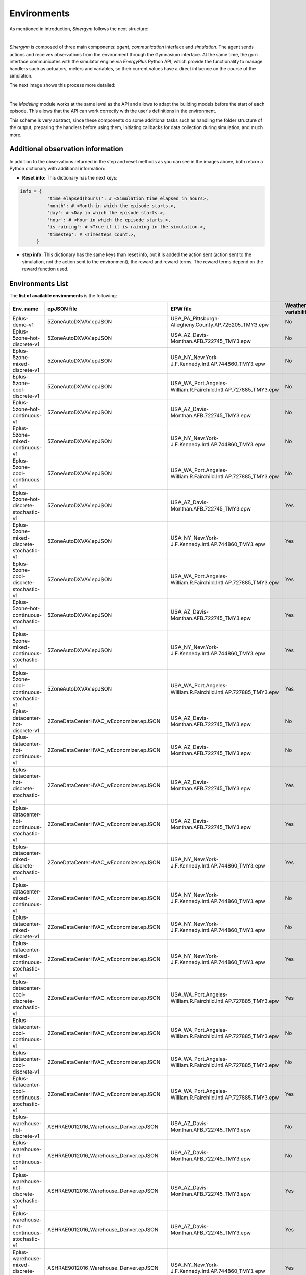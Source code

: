 ############
Environments
############

As mentioned in introduction, *Sinergym* follows the next structure:

.. image:: /_static/sinergym_diagram.png
  :width: 800
  :alt: *Sinergym* backend
  :align: center

|

*Sinergym* is composed of three main components: *agent*,
*communication* interface and *simulation*. The agent sends actions and receives observations from the environment
through the Gymnasium interface. At the same time, the gym interface communicates with the simulator engine
via *EnergyPlus* Python API, which provide the functionality to manage handlers such as actuators, meters and variables,
so their current values have a direct influence on the course of the simulation. 

The next image shows this process more detailed:

.. image:: /_static/backend.png
  :width: 1600
  :alt: *Sinergym* backend
  :align: center

|

The *Modeling* module works at the same level as the API and allows to adapt the building models before the start of each 
episode. This allows that the API can work correctly with the user's definitions in the environment. 

This scheme is very abstract, since these components do some additional tasks such as handling the folder structure 
of the output, preparing the handlers before using them, initiating callbacks for data collection during simulation, 
and much more.

***********************************
Additional observation information
***********************************

In addition to the observations returned in the step and reset methods as you can see in the images above, 
both return a Python dictionary with additional information:

- **Reset info:** This dictionary has the next keys:

.. code-block:: python

  info = {
            'time_elapsed(hours)': # <Simulation time elapsed in hours>,
            'month': # <Month in which the episode starts.>,
            'day': # <Day in which the episode starts.>,
            'hour': # <Hour in which the episode starts.>,
            'is_raining': # <True if it is raining in the simulation.>,
            'timestep': # <Timesteps count.>,
        }

- **step info:** This dictionary has the same keys than reset info, but it is added the action sent (action sent to the
  simulation, not the action sent to the environment), the reward and reward terms. The reward terms depend on
  the reward function used.  

**************************
Environments List
**************************

The **list of available environments** is the following:

+----------------------------------------------------+------------------------------------------+-----------------------------------------------------------------+---------------------+------------------+---------------------------+
|                     Env. name                      |               epJSON file                |                            EPW file                             | Weather variability |   Action space   |     Simulation period     |
+====================================================+==========================================+=================================================================+=====================+==================+===========================+
| Eplus-demo-v1                                      | 5ZoneAutoDXVAV.epJSON                    | USA_PA_Pittsburgh-Allegheny.County.AP.725205_TMY3.epw           | No                  | Discrete(10)     | 01/01 - 31/03             |
+----------------------------------------------------+------------------------------------------+-----------------------------------------------------------------+---------------------+------------------+---------------------------+
| Eplus-5zone-hot-discrete-v1                        | 5ZoneAutoDXVAV.epJSON                    | USA_AZ_Davis-Monthan.AFB.722745_TMY3.epw                        | No                  | Discrete(10)     | 01/01 - 31/12             |
+----------------------------------------------------+------------------------------------------+-----------------------------------------------------------------+---------------------+------------------+---------------------------+
| Eplus-5zone-mixed-discrete-v1                      | 5ZoneAutoDXVAV.epJSON                    | USA_NY_New.York-J.F.Kennedy.Intl.AP.744860_TMY3.epw             | No                  | Discrete(10)     | 01/01 - 31/12             |
+----------------------------------------------------+------------------------------------------+-----------------------------------------------------------------+---------------------+------------------+---------------------------+
| Eplus-5zone-cool-discrete-v1                       | 5ZoneAutoDXVAV.epJSON                    | USA_WA_Port.Angeles-William.R.Fairchild.Intl.AP.727885_TMY3.epw | No                  | Discrete(10)     | 01/01 - 31/12             |
+----------------------------------------------------+------------------------------------------+-----------------------------------------------------------------+---------------------+------------------+---------------------------+
| Eplus-5zone-hot-continuous-v1                      | 5ZoneAutoDXVAV.epJSON                    | USA_AZ_Davis-Monthan.AFB.722745_TMY3.epw                        | No                  | Box(2)           | 01/01 - 31/12             |
+----------------------------------------------------+------------------------------------------+-----------------------------------------------------------------+---------------------+------------------+---------------------------+
| Eplus-5zone-mixed-continuous-v1                    | 5ZoneAutoDXVAV.epJSON                    | USA_NY_New.York-J.F.Kennedy.Intl.AP.744860_TMY3.epw             | No                  | Box(2)           | 01/01 - 31/12             |
+----------------------------------------------------+------------------------------------------+-----------------------------------------------------------------+---------------------+------------------+---------------------------+
| Eplus-5zone-cool-continuous-v1                     | 5ZoneAutoDXVAV.epJSON                    | USA_WA_Port.Angeles-William.R.Fairchild.Intl.AP.727885_TMY3.epw | No                  | Box(2)           | 01/01 - 31/12             |
+----------------------------------------------------+------------------------------------------+-----------------------------------------------------------------+---------------------+------------------+---------------------------+
| Eplus-5zone-hot-discrete-stochastic-v1             | 5ZoneAutoDXVAV.epJSON                    | USA_AZ_Davis-Monthan.AFB.722745_TMY3.epw                        | Yes                 | Discrete(10)     | 01/01 - 31/12             |
+----------------------------------------------------+------------------------------------------+-----------------------------------------------------------------+---------------------+------------------+---------------------------+
| Eplus-5zone-mixed-discrete-stochastic-v1           | 5ZoneAutoDXVAV.epJSON                    | USA_NY_New.York-J.F.Kennedy.Intl.AP.744860_TMY3.epw             | Yes                 | Discrete(10)     | 01/01 - 31/12             |
+----------------------------------------------------+------------------------------------------+-----------------------------------------------------------------+---------------------+------------------+---------------------------+
| Eplus-5zone-cool-discrete-stochastic-v1            | 5ZoneAutoDXVAV.epJSON                    | USA_WA_Port.Angeles-William.R.Fairchild.Intl.AP.727885_TMY3.epw | Yes                 | Discrete(10)     | 01/01 - 31/12             |
+----------------------------------------------------+------------------------------------------+-----------------------------------------------------------------+---------------------+------------------+---------------------------+
| Eplus-5zone-hot-continuous-stochastic-v1           | 5ZoneAutoDXVAV.epJSON                    | USA_AZ_Davis-Monthan.AFB.722745_TMY3.epw                        | Yes                 | Box(2)           | 01/01 - 31/12             |
+----------------------------------------------------+------------------------------------------+-----------------------------------------------------------------+---------------------+------------------+---------------------------+
| Eplus-5zone-mixed-continuous-stochastic-v1         | 5ZoneAutoDXVAV.epJSON                    | USA_NY_New.York-J.F.Kennedy.Intl.AP.744860_TMY3.epw             | Yes                 | Box(2)           | 01/01 - 31/12             |
+----------------------------------------------------+------------------------------------------+-----------------------------------------------------------------+---------------------+------------------+---------------------------+
| Eplus-5zone-cool-continuous-stochastic-v1          | 5ZoneAutoDXVAV.epJSON                    | USA_WA_Port.Angeles-William.R.Fairchild.Intl.AP.727885_TMY3.epw | Yes                 | Box(2)           | 01/01 - 31/12             |
+----------------------------------------------------+------------------------------------------+-----------------------------------------------------------------+---------------------+------------------+---------------------------+
| Eplus-datacenter-hot-discrete-v1                   | 2ZoneDataCenterHVAC_wEconomizer.epJSON   | USA_AZ_Davis-Monthan.AFB.722745_TMY3.epw                        | No                  | Discrete(10)     | 01/01 - 31/12             |
+----------------------------------------------------+------------------------------------------+-----------------------------------------------------------------+---------------------+------------------+---------------------------+
| Eplus-datacenter-hot-continuous-v1                 | 2ZoneDataCenterHVAC_wEconomizer.epJSON   | USA_AZ_Davis-Monthan.AFB.722745_TMY3.epw                        | No                  | Box(4)           | 01/01 - 31/12             |
+----------------------------------------------------+------------------------------------------+-----------------------------------------------------------------+---------------------+------------------+---------------------------+
| Eplus-datacenter-hot-discrete-stochastic-v1        | 2ZoneDataCenterHVAC_wEconomizer.epJSON   | USA_AZ_Davis-Monthan.AFB.722745_TMY3.epw                        | Yes                 | Discrete(10)     | 01/01 - 31/12             |
+----------------------------------------------------+------------------------------------------+-----------------------------------------------------------------+---------------------+------------------+---------------------------+
| Eplus-datacenter-hot-continuous-stochastic-v1      | 2ZoneDataCenterHVAC_wEconomizer.epJSON   | USA_AZ_Davis-Monthan.AFB.722745_TMY3.epw                        | Yes                 | Box(4)           | 01/01 - 31/12             |
+----------------------------------------------------+------------------------------------------+-----------------------------------------------------------------+---------------------+------------------+---------------------------+
| Eplus-datacenter-mixed-discrete-stochastic-v1      | 2ZoneDataCenterHVAC_wEconomizer.epJSON   | USA_NY_New.York-J.F.Kennedy.Intl.AP.744860_TMY3.epw             | Yes                 | Discrete(10)     | 01/01 - 31/12             |
+----------------------------------------------------+------------------------------------------+-----------------------------------------------------------------+---------------------+------------------+---------------------------+
| Eplus-datacenter-mixed-continuous-v1               | 2ZoneDataCenterHVAC_wEconomizer.epJSON   | USA_NY_New.York-J.F.Kennedy.Intl.AP.744860_TMY3.epw             | No                  | Box(4)           | 01/01 - 31/12             |
+----------------------------------------------------+------------------------------------------+-----------------------------------------------------------------+---------------------+------------------+---------------------------+
| Eplus-datacenter-mixed-discrete-v1                 | 2ZoneDataCenterHVAC_wEconomizer.epJSON   | USA_NY_New.York-J.F.Kennedy.Intl.AP.744860_TMY3.epw             | No                  | Discrete(10)     | 01/01 - 31/12             |
+----------------------------------------------------+------------------------------------------+-----------------------------------------------------------------+---------------------+------------------+---------------------------+
| Eplus-datacenter-mixed-continuous-stochastic-v1    | 2ZoneDataCenterHVAC_wEconomizer.epJSON   | USA_NY_New.York-J.F.Kennedy.Intl.AP.744860_TMY3.epw             | Yes                 | Box(4)           | 01/01 - 31/12             |
+----------------------------------------------------+------------------------------------------+-----------------------------------------------------------------+---------------------+------------------+---------------------------+
| Eplus-datacenter-cool-discrete-stochastic-v1       | 2ZoneDataCenterHVAC_wEconomizer.epJSON   | USA_WA_Port.Angeles-William.R.Fairchild.Intl.AP.727885_TMY3.epw | Yes                 | Discrete(10)     | 01/01 - 31/12             |
+----------------------------------------------------+------------------------------------------+-----------------------------------------------------------------+---------------------+------------------+---------------------------+
| Eplus-datacenter-cool-continuous-v1                | 2ZoneDataCenterHVAC_wEconomizer.epJSON   | USA_WA_Port.Angeles-William.R.Fairchild.Intl.AP.727885_TMY3.epw | No                  | Box(4)           | 01/01 - 31/12             |
+----------------------------------------------------+------------------------------------------+-----------------------------------------------------------------+---------------------+------------------+---------------------------+
| Eplus-datacenter-cool-discrete-v1                  | 2ZoneDataCenterHVAC_wEconomizer.epJSON   | USA_WA_Port.Angeles-William.R.Fairchild.Intl.AP.727885_TMY3.epw | No                  | Discrete(10)     | 01/01 - 31/12             |
+----------------------------------------------------+------------------------------------------+-----------------------------------------------------------------+---------------------+------------------+---------------------------+
| Eplus-datacenter-cool-continuous-stochastic-v1     | 2ZoneDataCenterHVAC_wEconomizer.epJSON   | USA_WA_Port.Angeles-William.R.Fairchild.Intl.AP.727885_TMY3.epw | Yes                 | Box(4)           | 01/01 - 31/12             |
+----------------------------------------------------+------------------------------------------+-----------------------------------------------------------------+---------------------+------------------+---------------------------+
| Eplus-warehouse-hot-discrete-v1                    | ASHRAE9012016_Warehouse_Denver.epJSON    | USA_AZ_Davis-Monthan.AFB.722745_TMY3.epw                        | No                  | Discrete(10)     | 01/01 - 31/12             |
+----------------------------------------------------+------------------------------------------+-----------------------------------------------------------------+---------------------+------------------+---------------------------+
| Eplus-warehouse-hot-continuous-v1                  | ASHRAE9012016_Warehouse_Denver.epJSON    | USA_AZ_Davis-Monthan.AFB.722745_TMY3.epw                        | No                  | Box(5)           | 01/01 - 31/12             |
+----------------------------------------------------+------------------------------------------+-----------------------------------------------------------------+---------------------+------------------+---------------------------+
| Eplus-warehouse-hot-discrete-stochastic-v1         | ASHRAE9012016_Warehouse_Denver.epJSON    | USA_AZ_Davis-Monthan.AFB.722745_TMY3.epw                        | Yes                 | Discrete(10)     | 01/01 - 31/12             |
+----------------------------------------------------+------------------------------------------+-----------------------------------------------------------------+---------------------+------------------+---------------------------+
| Eplus-warehouse-hot-continuous-stochastic-v1       | ASHRAE9012016_Warehouse_Denver.epJSON    | USA_AZ_Davis-Monthan.AFB.722745_TMY3.epw                        | Yes                 | Box(5)           | 01/01 - 31/12             |
+----------------------------------------------------+------------------------------------------+-----------------------------------------------------------------+---------------------+------------------+---------------------------+
| Eplus-warehouse-mixed-discrete-stochastic-v1       | ASHRAE9012016_Warehouse_Denver.epJSON    | USA_NY_New.York-J.F.Kennedy.Intl.AP.744860_TMY3.epw             | Yes                 | Discrete(10)     | 01/01 - 31/12             |
+----------------------------------------------------+------------------------------------------+-----------------------------------------------------------------+---------------------+------------------+---------------------------+
| Eplus-warehouse-mixed-continuous-v1                | ASHRAE9012016_Warehouse_Denver.epJSON    | USA_NY_New.York-J.F.Kennedy.Intl.AP.744860_TMY3.epw             | No                  | Box(5)           | 01/01 - 31/12             |
+----------------------------------------------------+------------------------------------------+-----------------------------------------------------------------+---------------------+------------------+---------------------------+
| Eplus-warehouse-mixed-discrete-v1                  | ASHRAE9012016_Warehouse_Denver.epJSON    | USA_NY_New.York-J.F.Kennedy.Intl.AP.744860_TMY3.epw             | No                  | Discrete(10)     | 01/01 - 31/12             |
+----------------------------------------------------+------------------------------------------+-----------------------------------------------------------------+---------------------+------------------+---------------------------+
| Eplus-warehouse-mixed-continuous-stochastic-v1     | ASHRAE9012016_Warehouse_Denver.epJSON    | USA_NY_New.York-J.F.Kennedy.Intl.AP.744860_TMY3.epw             | Yes                 | Box(5)           | 01/01 - 31/12             |
+----------------------------------------------------+------------------------------------------+-----------------------------------------------------------------+---------------------+------------------+---------------------------+
| Eplus-warehouse-cool-discrete-stochastic-v1        | ASHRAE9012016_Warehouse_Denver.epJSON    | USA_WA_Port.Angeles-William.R.Fairchild.Intl.AP.727885_TMY3.epw | Yes                 | Discrete(10)     | 01/01 - 31/12             |
+----------------------------------------------------+------------------------------------------+-----------------------------------------------------------------+---------------------+------------------+---------------------------+
| Eplus-warehouse-cool-continuous-v1                 | ASHRAE9012016_Warehouse_Denver.epJSON    | USA_WA_Port.Angeles-William.R.Fairchild.Intl.AP.727885_TMY3.epw | No                  | Box(5)           | 01/01 - 31/12             |
+----------------------------------------------------+------------------------------------------+-----------------------------------------------------------------+---------------------+------------------+---------------------------+
| Eplus-warehouse-cool-discrete-v1                   | ASHRAE9012016_Warehouse_Denver.epJSON    | USA_WA_Port.Angeles-William.R.Fairchild.Intl.AP.727885_TMY3.epw | No                  | Discrete(10)     | 01/01 - 31/12             |
+----------------------------------------------------+------------------------------------------+-----------------------------------------------------------------+---------------------+------------------+---------------------------+
| Eplus-warehouse-cool-continuous-stochastic-v1      | ASHRAE9012016_Warehouse_Denver.epJSON    | USA_WA_Port.Angeles-William.R.Fairchild.Intl.AP.727885_TMY3.epw | Yes                 | Box(5)           | 01/01 - 31/12             |
+----------------------------------------------------+------------------------------------------+-----------------------------------------------------------------+---------------------+------------------+---------------------------+
| Eplus-office-hot-discrete-v1                       | ASHRAE9012016_OfficeMedium_Denver.epJSON | USA_AZ_Davis-Monthan.AFB.722745_TMY3.epw                        | No                  | Discrete(10)     | 01/01 - 31/12             |
+----------------------------------------------------+------------------------------------------+-----------------------------------------------------------------+---------------------+------------------+---------------------------+
| Eplus-office-hot-continuous-v1                     | ASHRAE9012016_OfficeMedium_Denver.epJSON | USA_AZ_Davis-Monthan.AFB.722745_TMY3.epw                        | No                  | Box(2)           | 01/01 - 31/12             |
+----------------------------------------------------+------------------------------------------+-----------------------------------------------------------------+---------------------+------------------+---------------------------+
| Eplus-office-hot-discrete-stochastic-v1            | ASHRAE9012016_OfficeMedium_Denver.epJSON | USA_AZ_Davis-Monthan.AFB.722745_TMY3.epw                        | Yes                 | Discrete(10)     | 01/01 - 31/12             |
+----------------------------------------------------+------------------------------------------+-----------------------------------------------------------------+---------------------+------------------+---------------------------+
| Eplus-office-hot-continuous-stochastic-v1          | ASHRAE9012016_OfficeMedium_Denver.epJSON | USA_AZ_Davis-Monthan.AFB.722745_TMY3.epw                        | Yes                 | Box(2)           | 01/01 - 31/12             |
+----------------------------------------------------+------------------------------------------+-----------------------------------------------------------------+---------------------+------------------+---------------------------+
| Eplus-office-mixed-discrete-stochastic-v1          | ASHRAE9012016_OfficeMedium_Denver.epJSON | USA_NY_New.York-J.F.Kennedy.Intl.AP.744860_TMY3.epw             | Yes                 | Discrete(10)     | 01/01 - 31/12             |
+----------------------------------------------------+------------------------------------------+-----------------------------------------------------------------+---------------------+------------------+---------------------------+
| Eplus-office-mixed-continuous-v1                   | ASHRAE9012016_OfficeMedium_Denver.epJSON | USA_NY_New.York-J.F.Kennedy.Intl.AP.744860_TMY3.epw             | No                  | Box(2)           | 01/01 - 31/12             |
+----------------------------------------------------+------------------------------------------+-----------------------------------------------------------------+---------------------+------------------+---------------------------+
| Eplus-office-mixed-discrete-v1                     | ASHRAE9012016_OfficeMedium_Denver.epJSON | USA_NY_New.York-J.F.Kennedy.Intl.AP.744860_TMY3.epw             | No                  | Discrete(10)     | 01/01 - 31/12             |
+----------------------------------------------------+------------------------------------------+-----------------------------------------------------------------+---------------------+------------------+---------------------------+
| Eplus-office-mixed-continuous-stochastic-v1        | ASHRAE9012016_OfficeMedium_Denver.epJSON | USA_NY_New.York-J.F.Kennedy.Intl.AP.744860_TMY3.epw             | Yes                 | Box(2)           | 01/01 - 31/12             |
+----------------------------------------------------+------------------------------------------+-----------------------------------------------------------------+---------------------+------------------+---------------------------+
| Eplus-office-cool-discrete-stochastic-v1           | ASHRAE9012016_OfficeMedium_Denver.epJSON | USA_WA_Port.Angeles-William.R.Fairchild.Intl.AP.727885_TMY3.epw | Yes                 | Discrete(10)     | 01/01 - 31/12             |
+----------------------------------------------------+------------------------------------------+-----------------------------------------------------------------+---------------------+------------------+---------------------------+
| Eplus-office-cool-continuous-v1                    | ASHRAE9012016_OfficeMedium_Denver.epJSON | USA_WA_Port.Angeles-William.R.Fairchild.Intl.AP.727885_TMY3.epw | No                  | Box(2)           | 01/01 - 31/12             |
+----------------------------------------------------+------------------------------------------+-----------------------------------------------------------------+---------------------+------------------+---------------------------+
| Eplus-office-cool-discrete-v1                      | ASHRAE9012016_OfficeMedium_Denver.epJSON | USA_WA_Port.Angeles-William.R.Fairchild.Intl.AP.727885_TMY3.epw | No                  | Discrete(10)     | 01/01 - 31/12             |
+----------------------------------------------------+------------------------------------------+-----------------------------------------------------------------+---------------------+------------------+---------------------------+
| Eplus-office-cool-continuous-stochastic-v1         | ASHRAE9012016_OfficeMedium_Denver.epJSON | USA_WA_Port.Angeles-William.R.Fairchild.Intl.AP.727885_TMY3.epw | Yes                 | Box(2)           | 01/01 - 31/12             |
+----------------------------------------------------+------------------------------------------+-----------------------------------------------------------------+---------------------+------------------+---------------------------+
| Eplus-officegrid-cool-continuous-v1                | OfficeGridStorageSmoothing.epJSON        | USA_WA_Port.Angeles-William.R.Fairchild.Intl.AP.727885_TMY3.epw | No                  | Box(4)           | 01/01 - 31/12             |
+----------------------------------------------------+------------------------------------------+-----------------------------------------------------------------+---------------------+------------------+---------------------------+
| Eplus-officegrid-mixed-continuous-v1               | OfficeGridStorageSmoothing.epJSON        | USA_NY_New.York-J.F.Kennedy.Intl.AP.744860_TMY3.epw             | No                  | Box(4)           | 01/01 - 31/12             |
+----------------------------------------------------+------------------------------------------+-----------------------------------------------------------------+---------------------+------------------+---------------------------+
| Eplus-officegrid-hot-continuous-v1                 | OfficeGridStorageSmoothing.epJSON        | USA_AZ_Davis-Monthan.AFB.722745_TMY3.epw                        | No                  | Box(4)           | 01/01 - 31/12             |
+----------------------------------------------------+------------------------------------------+-----------------------------------------------------------------+---------------------+------------------+---------------------------+
| Eplus-officegrid-cool-continuous-stochastic-v1     | OfficeGridStorageSmoothing.epJSON        | USA_WA_Port.Angeles-William.R.Fairchild.Intl.AP.727885_TMY3.epw | Yes                 | Box(4)           | 01/01 - 31/12             |
+----------------------------------------------------+------------------------------------------+-----------------------------------------------------------------+---------------------+------------------+---------------------------+
| Eplus-officegrid-mixed-continuous-stochastic-v1    | OfficeGridStorageSmoothing.epJSON        | USA_NY_New.York-J.F.Kennedy.Intl.AP.744860_TMY3.epw             | Yes                 | Box(4)           | 01/01 - 31/12             |
+----------------------------------------------------+------------------------------------------+-----------------------------------------------------------------+---------------------+------------------+---------------------------+
| Eplus-officegrid-hot-continuous-stochastic-v1      | OfficeGridStorageSmoothing.epJSON        | USA_AZ_Davis-Monthan.AFB.722745_TMY3.epw                        | Yes                 | Box(4)           | 01/01 - 31/12             |
+----------------------------------------------------+------------------------------------------+-----------------------------------------------------------------+---------------------+------------------+---------------------------+
| Eplus-officegrid-cool-discrete-v1                  | OfficeGridStorageSmoothing.epJSON        | USA_WA_Port.Angeles-William.R.Fairchild.Intl.AP.727885_TMY3.epw | No                  | Discrete(10)     | 01/01 - 31/12             |
+----------------------------------------------------+------------------------------------------+-----------------------------------------------------------------+---------------------+------------------+---------------------------+
| Eplus-officegrid-mixed-discrete-v1                 | OfficeGridStorageSmoothing.epJSON        | USA_NY_New.York-J.F.Kennedy.Intl.AP.744860_TMY3.epw             | No                  | Discrete(10)     | 01/01 - 31/12             |
+----------------------------------------------------+------------------------------------------+-----------------------------------------------------------------+---------------------+------------------+---------------------------+
| Eplus-officegrid-hot-discrete-v1                   | OfficeGridStorageSmoothing.epJSON        | USA_AZ_Davis-Monthan.AFB.722745_TMY3.epw                        | No                  | Discrete(10)     | 01/01 - 31/12             |
+----------------------------------------------------+------------------------------------------+-----------------------------------------------------------------+---------------------+------------------+---------------------------+
| Eplus-officegrid-cool-discrete-stochastic-v1       | OfficeGridStorageSmoothing.epJSON        | USA_WA_Port.Angeles-William.R.Fairchild.Intl.AP.727885_TMY3.epw | Yes                 | Discrete(10)     | 01/01 - 31/12             |
+----------------------------------------------------+------------------------------------------+-----------------------------------------------------------------+---------------------+------------------+---------------------------+
| Eplus-officegrid-mixed-discrete-stochastic-v1      | OfficeGridStorageSmoothing.epJSON        | USA_NY_New.York-J.F.Kennedy.Intl.AP.744860_TMY3.epw             | Yes                 | Discrete(10)     | 01/01 - 31/12             |
+----------------------------------------------------+------------------------------------------+-----------------------------------------------------------------+---------------------+------------------+---------------------------+
| Eplus-officegrid-hot-discrete-stochastic-v1        | OfficeGridStorageSmoothing.epJSON        | USA_AZ_Davis-Monthan.AFB.722745_TMY3.epw                        | Yes                 | Discrete(10)     | 01/01 - 31/12             |
+----------------------------------------------------+------------------------------------------+-----------------------------------------------------------------+---------------------+------------------+---------------------------+
| Eplus-shop-cool-continuous-v1                      | ShopWithVandBattery.epJSON               | USA_WA_Port.Angeles-William.R.Fairchild.Intl.AP.727885_TMY3.epw | No                  | Box(2)           | 01/01 - 31/12             |
+----------------------------------------------------+------------------------------------------+-----------------------------------------------------------------+---------------------+------------------+---------------------------+
| Eplus-shop-mixed-continuous-v1                     | ShopWithVandBattery.epJSON               | USA_NY_New.York-J.F.Kennedy.Intl.AP.744860_TMY3.epw             | No                  | Box(2)           | 01/01 - 31/12             |
+----------------------------------------------------+------------------------------------------+-----------------------------------------------------------------+---------------------+------------------+---------------------------+
| Eplus-shop-hot-continuous-v1                       | ShopWithVandBattery.epJSON               | USA_AZ_Davis-Monthan.AFB.722745_TMY3.epw                        | No                  | Box(2)           | 01/01 - 31/12             |
+----------------------------------------------------+------------------------------------------+-----------------------------------------------------------------+---------------------+------------------+---------------------------+
| Eplus-shop-cool-continuous-stochastic-v1           | ShopWithVandBattery.epJSON               | USA_WA_Port.Angeles-William.R.Fairchild.Intl.AP.727885_TMY3.epw | Yes                 | Box(2)           | 01/01 - 31/12             |
+----------------------------------------------------+------------------------------------------+-----------------------------------------------------------------+---------------------+------------------+---------------------------+
| Eplus-shop-mixed-continuous-stochastic-v1          | ShopWithVandBattery.epJSON               | USA_NY_New.York-J.F.Kennedy.Intl.AP.744860_TMY3.epw             | Yes                 | Box(2)           | 01/01 - 31/12             |
+----------------------------------------------------+------------------------------------------+-----------------------------------------------------------------+---------------------+------------------+---------------------------+
| Eplus-shop-hot-continuous-stochastic-v1            | ShopWithVandBattery.epJSON               | USA_AZ_Davis-Monthan.AFB.722745_TMY3.epw                        | Yes                 | Box(2)           | 01/01 - 31/12             |
+----------------------------------------------------+------------------------------------------+-----------------------------------------------------------------+---------------------+------------------+---------------------------+
| Eplus-shop-cool-discrete-v1                        | ShopWithVandBattery.epJSON               | USA_WA_Port.Angeles-William.R.Fairchild.Intl.AP.727885_TMY3.epw | No                  | Discrete(10)     | 01/01 - 31/12             |
+----------------------------------------------------+------------------------------------------+-----------------------------------------------------------------+---------------------+------------------+---------------------------+
| Eplus-shop-mixed-discrete-v1                       | ShopWithVandBattery.epJSON               | USA_NY_New.York-J.F.Kennedy.Intl.AP.744860_TMY3.epw             | No                  | Discrete(10)     | 01/01 - 31/12             |
+----------------------------------------------------+------------------------------------------+-----------------------------------------------------------------+---------------------+------------------+---------------------------+
| Eplus-shop-hot-discrete-v1                         | ShopWithVandBattery.epJSON               | USA_AZ_Davis-Monthan.AFB.722745_TMY3.epw                        | No                  | Discrete(10)     | 01/01 - 31/12             |
+----------------------------------------------------+------------------------------------------+-----------------------------------------------------------------+---------------------+------------------+---------------------------+
| Eplus-shop-cool-discrete-stochastic-v1             | ShopWithVandBattery.epJSON               | USA_WA_Port.Angeles-William.R.Fairchild.Intl.AP.727885_TMY3.epw | Yes                 | Discrete(10)     | 01/01 - 31/12             |
+----------------------------------------------------+------------------------------------------+-----------------------------------------------------------------+---------------------+------------------+---------------------------+
| Eplus-shop-mixed-discrete-stochastic-v1            | ShopWithVandBattery.epJSON               | USA_NY_New.York-J.F.Kennedy.Intl.AP.744860_TMY3.epw             | Yes                 | Discrete(10)     | 01/01 - 31/12             |
+----------------------------------------------------+------------------------------------------+-----------------------------------------------------------------+---------------------+------------------+---------------------------+
| Eplus-shop-hot-discrete-stochastic-v1              | ShopWithVandBattery.epJSON               | USA_AZ_Davis-Monthan.AFB.722745_TMY3.epw                        | Yes                 | Discrete(10)     | 01/01 - 31/12             |
+----------------------------------------------------+------------------------------------------+-----------------------------------------------------------------+---------------------+------------------+---------------------------+

.. important:: Since *Sinergym* v3.0.9, these environments are generated automatically using JSON configuration files
               for each building instead of register manually each environment id with parameters directly set in 
               environment constructor. See :ref:`Environments Configuration and Registration`.

.. warning:: Discrete environments can be customized. In fact, the default control of discrete environments is very simple.
             You can use a continuous environment and custom discretization using our dedicated wrapper directly, for more 
             information see :ref:`DiscretizeEnv`.

.. note:: For more information about buildings (epJSON column) and weathers (EPW column),
          please, visit sections :ref:`Buildings` and :ref:`Weathers` respectively.

*********************
Available Parameters
*********************

With the **environment constructor** we can configure the complete **context** of our environment 
for experimentation, either starting from one predefined by *Sinergym* shown in the 
table above or creating a new one.

*Sinergym* initially provides **non-configured** buildings and weathers. Depending of these argument values, 
these files are updated in order to adapt it to this new features, this will be made by Sinergym automatically.
For example, using another weather file requires building location and design days update, using new observation 
variables requires to update the ``Output:Variable`` and ``Output:Meter`` fields, the same occurs with extra 
configuration context concerned with simulation directly, if weather variability is set, then a weather with noise 
will be used. These new building and weather file versions, is saved in the Sinergym output folder, leaving the original intact.

The next subsections will show which **parameters** are available and what their function are:

building file 
==============

The parameter ``building_file`` is the *epJSON* file, a new `adaptation <https://energyplus.readthedocs.io/en/latest/schema.html>`__ 
of *IDF* (Intermediate Data Format) where *EnergyPlus* building model is defined. These files are not configured for a particular
environment as we have mentioned. Sinergym does a previous building model preparation to the simulation, see the *Modeling* element
in *Sinergym* backend diagram.

Weather files
==============

The parameter ``weather_file`` is the *EPW* (*EnergyPlus* Weather) file name where **climate conditions** during 
a year is defined.

This parameter can be either a weather file name (``str``) as mentioned, or a list of different weather files (``List[str]``).
When a list of several files is defined, *Sinergym* will select an *EPW* file in each episode and re-adapt building 
model randomly. This is done in order to increase the complexity in the environment whether is desired. 

The weather file used in each episode is stored in *Sinergym* episode output folder, if **variability** 
(section :ref:`Weather Variability` is defined), the *EPW* stored will have that noise included.

Weather Variability
====================

**Weather variability** can be integrated into an environment using ``weather_variability`` parameter.

It implements the `Ornstein-Uhlenbeck process <https://citeseerx.ist.psu.edu/viewdoc/download?doi=10.1.1.710.4200&rep=rep1&type=pdf>`__
in order to introduce **noise** to the weather data episode to episode. Then, parameter established is a Python tuple of three variables
(*sigma*, *mu* and *tau*) whose values define the nature of that noise.

.. image:: /_static/ornstein_noise.png
  :scale: 80 %
  :alt: Ornstein-Uhlenbeck process noise with different hyperparameters.
  :align: center


Reward
=======

The parameter called ``reward`` is used to define the **reward class** (see section :ref:`Rewards`)
that the environment is going to use to calculate and return reward values each timestep.

Reward Kwargs
==============

Depending on the reward class that is specified to the environment, it may have **different arguments** 
depending on its type. In addition, if a user creates a new custom reward, it can have new parameters as well.

Moreover, depending on the building being used for the environment, the values of these reward parameters may 
need to be different, such as the comfort range or the energy and temperature variables of the simulation that 
will be used to calculate the reward.

Then, the parameter called ``reward_kwargs`` is a Python dictionary where we can **specify all reward class arguments** 
that they are needed. For more information about rewards, visit section :ref:`Rewards`.

Maximum Episode Data Stored in Sinergym Output
===============================================

*Sinergym* stores all the output of an experiment in a folder organized in sub-folders for each episode 
(see section :ref:`Output format` for more information). Depending on the value of the parameter ``max_ep_data_store_num``, 
the experiment will store the output data of the **last n episodes** set, where **n** is the value of the parameter.

In any case, if *Sinergym Logger* (See :ref:`Logger` section) is activate, ``progress.csv`` will be present with 
the summary data of each episode.

Time variables
===============

*EnergyPlus* Python API has several methods in order to extract information about simulation time in progress. The
argument ``time_variables`` is a list in which we can specify the name of the 
`API methods <https://energyplus.readthedocs.io/en/latest/datatransfer.html#datatransfer.DataExchange>`__ 
whose values we want to include in our observation.

By default, *Sinergym* environments will have the time variables ``month``, ``day_of_month`` and ``hour``.

Variables
==========

The argument called ``variables`` is a dictionary in which it is specified the ``Output:Variable``'s we want to include in
the environment observation. The format of each element, in order to *Sinergym* can process it, is the next:

.. code-block:: python

  variables = {
    # <custom_variable_name> : (<"Output:Variable" original name>,<variable_key>),
    # ...
  }

.. note:: For more information about the available variables in an environment, execute a default simulation with
          *EnergyPlus* engine and see RDD file generated in the output.

Meters
==========

In a similar way, the argument ``meters`` is a dictionary in which we can specify the ``Output:Meter``'s we want to include in
the environment observation. The format of each element must be the next:

.. code-block:: python

  meters = {
    # <custom_meter_name> : <"Output:Meter" original name>,
    # ...
  }

.. note:: For more information about the available meters in an environment, execute a default simulation with
          *EnergyPlus* engine and see MDD and MTD files generated in the output.

Actuators
==========

The argument called ``actuators`` is a dictionary in which we specify the actuators we want to control with gymnasium interface, the format
must be the next:

.. code-block:: python

  actuators = {
    # <custom_actuator_name> : (<actuator_type>,<actuator_value>,<actuator_original_name>),
    # ...
  }

.. important:: Actuators that have not been specified will be controlled by the building's default schedulers.

.. note:: For more information about the available actuators in an environment, execute a default control with
          *Sinergym* directly (empty action space) and see ``data_available.txt`` generated.

Action space
===========================

As you have been able to observe, by defining the previous arguments, a definition of the observation and action 
space of the environment is being made. ``time_variables``, ``variables`` and ``meters`` make up our environment 
*observation*, while the ``actuators`` alone make up the environment *action*:

.. image:: /_static/spaces_elements.png
  :scale: 35 %
  :alt: *EnergyPlus* API components that compose observation and action spaces in *Sinergym*.
  :align: center

This allows us to do a **dynamic definition** of spaces, *Sinergym* will adapt the building model.
Observation space is created automatically, but action space must be defined in order to set up
the range values supported by the Gymnasium interface in the actuators, or the number of discrete values if
it is a discrete environment (using the wrapper for discretization).
                
Then, the argument called ``action_space`` defines this action space following the **gymnasium standard**.
*EnergyPlus* simulator works only with continuous values, so *Sinergym* action space defined must be continuous
too (``gym.spaces.Box``). This definition must be consistent with the previously defined actuators (*Sinergym* 
will show possible inconsistencies).

.. note:: If you want to adapt a environment to a gym ``Discrete``, ``MultiDiscrete`` or ``MultiBinary`` spaces,
          like our predefined discrete environments, see section :ref:`DiscretizeEnv` and an example in :ref:`Environment Discretization Wrapper`

.. important:: *Sinergym*'s listed environments have a default observation and action variables defined, 
               all information is available in `default_configuration <https://github.com/ugr-sail/sinergym/tree/main/sinergym/data/default_configuration>`__.
               However, the users can experiment with this spaces, see :ref:`Changing observation and action spaces`.

*Sinergym* offers the possibility to create **empty action interfaces** too, so that you can take advantage 
of all its benefits instead of using the *EnergyPlus* simulator directly, meanwhile the control is 
managed by **default building model schedulers** as mentioned. For more information, see the example of use 
:ref:`Default building control setting up an empty action interface`.

Environment name
================

The parameter ``env_name`` is used to define the **name of working directory** generation. It is very useful to
difference several experiments in the same environment, for example.

Extra configuration
====================

Some parameters directly associated with the building model and simulator can be set as extra configuration 
as well, such as ``people occupant``, ``timesteps per simulation hour``, ``runperiod``, etc.

Like this **extra configuration context** can grow up in the future, this is specified in ``config_params`` argument.
It is a Python Dictionary where this values are specified. For more information about extra configuration
available for *Sinergym* visit section :ref:`Extra Configuration in Sinergym simulations`.

**************************************
Adding new weathers for environments
**************************************

*Sinergym* includes diverse weather files covering various climates worldwide to maximize experiment diversity.

To add a **new weather**:

1. Download an **EPW** and a corresponding **DDY** file from the `EnergyPlus page <https://energyplus.net/weather>`__.
   The *DDY* file specifies location and design day information.

2. Ensure both files have identical names, differing only in their extensions, and place them in 
   the `weathers <https://github.com/ugr-sail/sinergym/tree/main/sinergym/data/weather>`__ folder.

*Sinergym* will automatically adjust the ``SizingPeriod:DesignDays`` and ``Site:Location`` fields in 
the building model file using the *DDY* file for the added weather.

**************************************
Adding new buildings for environments
**************************************

Users can modify existing environments or create new environment definitions, incorporating new climates, 
action and observation spaces. Additionally, they have the option to use a different **building model** (epJSON file) 
than the ones currently supported.

To add new buildings for use with *Sinergym*, follow these steps:

1. **Add your building file** (*epJSON*) to the `buildings <https://github.com/ugr-sail/sinergym/tree/main/sinergym/data/buildings>`__.
   Ensure compatibility with EnergyPlus version used in *Sinergym*.
   If you are using an *IDF* file with an older version, it is advisable to update it with **IDFVersionUpdater** and then convert 
   it to *epJSON* format using **ConvertInputFormat**. Both tools are accessible in the EnergyPlus installation folder.

2. **Adjust building objects** such as ``RunPeriod`` and ``SimulationControl`` to suit user needs in Sinergym. 
   We suggest setting ``run_simulation_for_sizing_periods`` to ``No`` in ``SimulationControl``. ``RunPeriod`` 
   sets the episode length, which can be configured in the building file or Sinergym settings (see :ref:`runperiod`). 
   These modifications can be made in the *IDF* prior to step 1 or directly in the *epJSON* file.

3. We need to **identify the components** of the building that we want to observe and control, respectively. This is the most 
   challenging part of the process. Typically, the user is already familiar with the building and therefore knows the *name* 
   and *key* of the elements in advance. If not, the following process can be followed.

   To view the different ``OutputVariables`` and ``Meters``, a preliminary simulation with EnergyPlus can be conducted directly 
   without establishing any control flow. The output files, specifically the file with the *RDD* extension, can be consulted 
   to identify the possible observable variables.

   The challenge lies in knowing the names but not the possible *Keys* (EnergyPlus does not initially provide this information). 
   These names can be used to define the environment (see step 4). If the *Key* is incorrect, *Sinergym* will notify of the 
   error and provide a file called **data_available.txt** in the output, since it has already connected with the EnergyPlus API. This file will 
   contain all the **controllable schedulers** for the actions and all the **observable variables**, this time with their respective *Keys*, 
   enabling the correct definition of the environment.

4. Once this information is obtained, the next step is **defining the environment** using the building model. 
   We have several options:

  a. Use the *Sinergym* environment constructor directly. The arguments for building observation and 
     control are explained within the class and should be specified in the same format as the EnergyPlus API.

  b. Set up the configuration to register environment IDs directly. For detailed information on this, refer to 
     the documentation :ref:`Environments Configuration and Registration`. *Sinergym* will verify that the 
     established configuration is entirely correct and notify of any potential errors.

5. If you've used *Sinergym*'s registry, you'll have access to environment IDs paired with your building. Use them 
   with ``gym.make(<environment_id>)`` as usual. If you've created an environment instance directly, simply use 
   that instance to start interacting with the building.

.. note:: For obtain information about the environment instance with the new building model, see reference :ref:`Getting information about Sinergym environments`.

